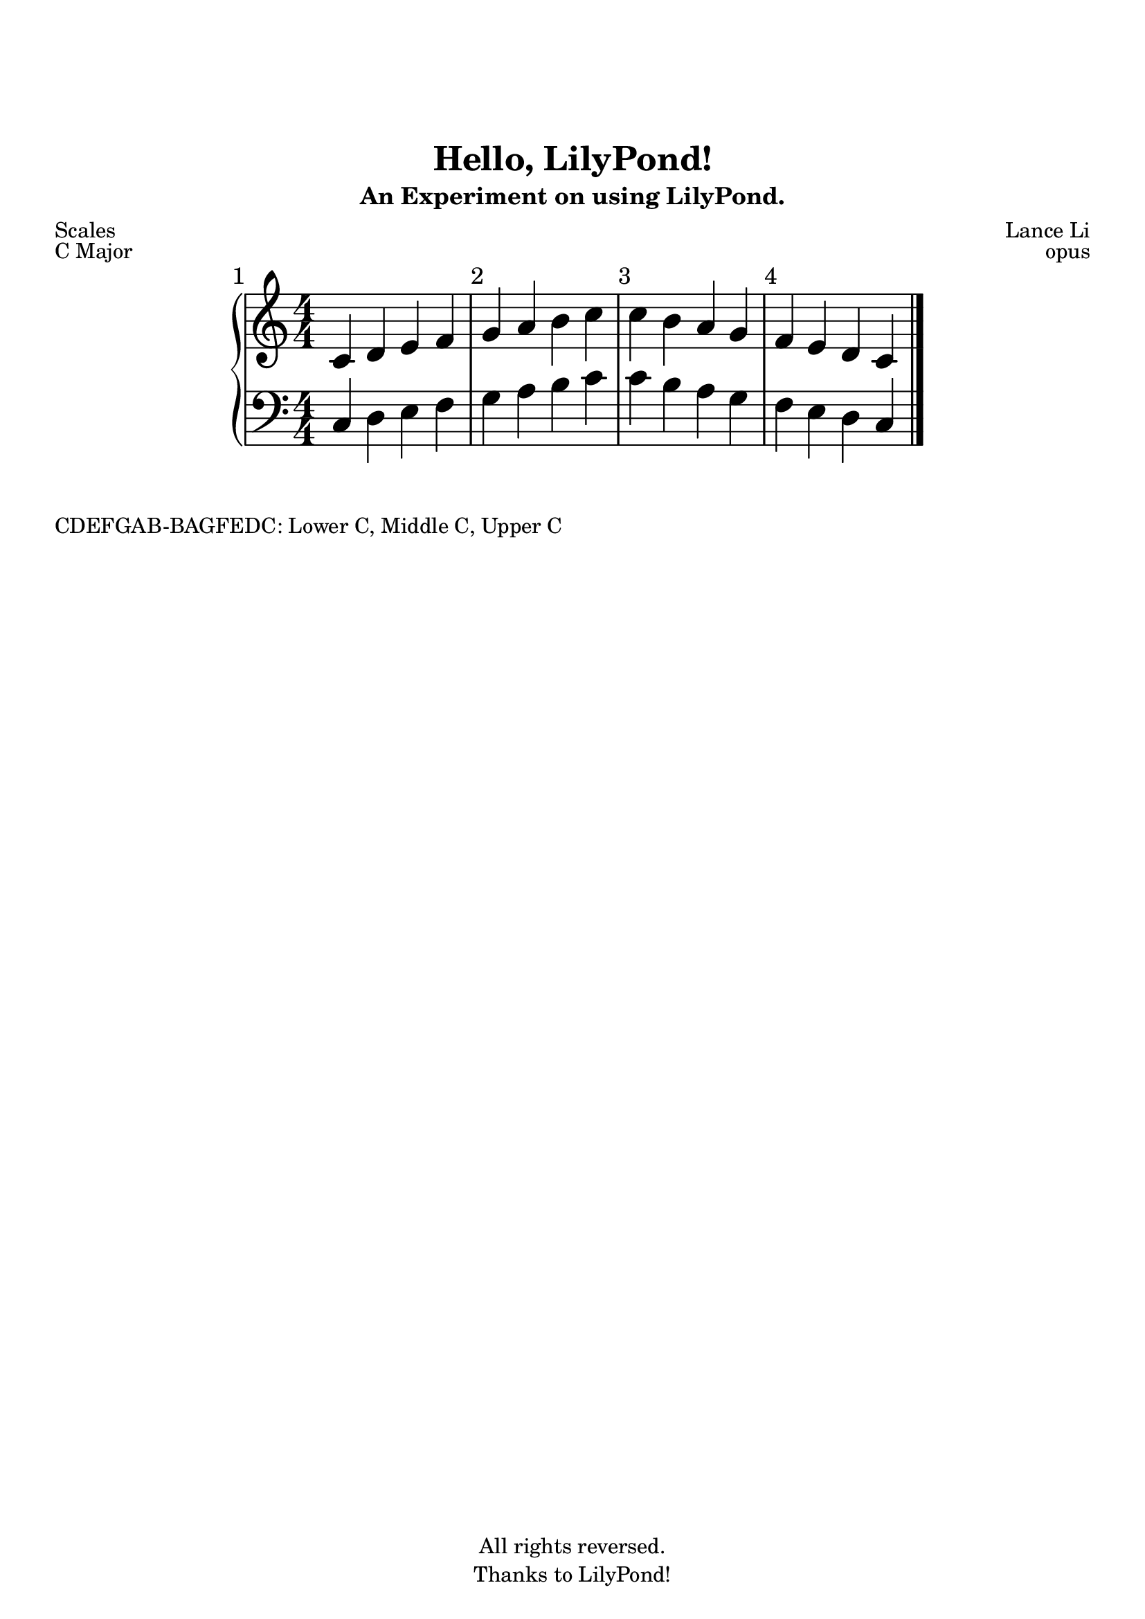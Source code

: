 \version "2.18.2"

author = "Lance Li"

\paper {
  top-margin = 25
% left-margin = 0
% right-margin = 0
}

\header {
  title = "Hello, LilyPond!"
  subtitle = "An Experiment on using LilyPond."
  poet = "Scales"
  composer = \author
  meter = ""
  arranger = ""
  copyright = "All rights reversed."
  tagline = "Thanks to LilyPond!"
}

setup = {
  \numericTimeSignature \time 4/4
  \override Score.BarNumber.break-visibility = #end-of-line-invisible
  \set Score.currentBarNumber = #1
  \set Score.barNumberVisibility = #(every-nth-bar-number-visible 1)
  \bar ""
}

upper = \relative {
  \clef treble
  \setup
  c' d  e  f  g  a  b  c
  c  b  a  g  f  e  d  c
  \bar "|."
}

lower = \absolute {
  \clef bass
  \time 4/4
  c  d  e  f  g  a  b  c'
  c' b  a  g  f  e  d  c
  \bar "|."
  % c' is middle c
}

\score {
  \new PianoStaff <<
    \new Staff = "upper" \upper
    \new Staff = "lower" \lower
  >>
  \header {
    piece = "C Major"
    opus = "opus"
  }
  \layout {
    #(layout-set-staff-size 28)
    indent = #35
    line-width = #180
    ragged-last = ##t
    \context {
      \PianoStaff
      % TODO: don't quite understand this context
    }
  }
  \midi {}
}

\markup {
  CDEFGAB-BAGFEDC: Lower C, Middle C, Upper C
}


